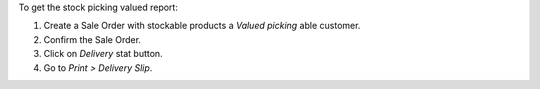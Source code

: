 To get the stock picking valued report:

#. Create a Sale Order with stockable products a *Valued picking* able
   customer.
#. Confirm the Sale Order.
#. Click on *Delivery* stat button.
#. Go to *Print > Delivery Slip*.
